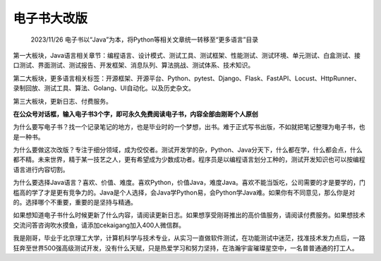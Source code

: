 电子书大改版
============

|image1|

   2023/11/26
   电子书以“Java”为本，将Python等相关文章统一转移至“更多语言”目录

|image2|

第一大板块，Java语言相关章节：编程语言、设计模式、测试工具、测试框架、性能测试、测试环境、单元测试、白盒测试、接口测试、界面测试、测试报告、开发框架、消息队列、算法挑战、测试体系、技术知识。

第二大板块，更多语言相关标签：开源框架、开源平台、Python、pytest、Django、Flask、FastAPI、Locust、HttpRunner、录制回放、测试工具、算法、Golang、UI自动化。以及历史杂文。

第三大板块，更新日志、付费服务。

**在公众号对话框，输入电子书3个字，即可永久免费阅读电子书，内容全部由刚哥个人原创**

为什么要写电子书？找一个记录笔记的地方，也是毕业时的一个梦想，出书。难于正式写书出版，不如就把笔记整理为电子书，也是一种书。

为什么要做这次改版？专注于细分领域，成为佼佼者。测试开发学的杂，Python、Java分天下，什么都在学，什么都会点，什么都不精。未来世界，精于某一技艺之人，更有希望成为少数成功者。程序员是以编程语言划分工种的，测试开发知识也可以按编程语言进行内容切割。

为什么要选择Java语言？喜欢、价值、难度。喜欢Python，价值Java，难度Java。喜欢不能当饭吃，公司需要的才是要学的，门槛高的学了才是更有竞争力的。Java是个人选择，会Java学Python易，会Python学Java难。如果你有不同意见，那么你是对的。选择哪个不重要，重要的是坚持与精通。

如果想知道电子书什么时候更新了什么内容，请阅读更新日志。如果想享受刚哥推出的高价值服务，请阅读付费服务。如果想技术交流问答咨询吹水摸鱼，请添加cekaigang加入400人微信群。

我是刚哥，毕业于北京理工大学，计算机科学与技术专业，从实习一直做软件测试，在功能测试中迷茫，找准技术发力点后，一路狂奔至世界500强高级测试开发，没有什么天赋，只是热爱学习和努力坚持，在浩瀚宇宙璀璨星空中，一名普普通通的打工人。

.. |image1| image:: ../wanggang.png
.. |image2| image:: 000001-电子书大改版/1629545-20231126001550040-1110470933.png
